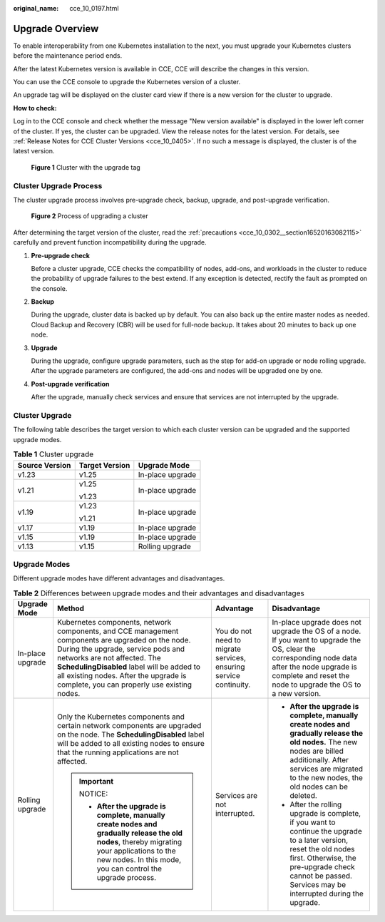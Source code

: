 :original_name: cce_10_0197.html

.. _cce_10_0197:

Upgrade Overview
================

To enable interoperability from one Kubernetes installation to the next, you must upgrade your Kubernetes clusters before the maintenance period ends.

After the latest Kubernetes version is available in CCE, CCE will describe the changes in this version.

You can use the CCE console to upgrade the Kubernetes version of a cluster.

An upgrade tag will be displayed on the cluster card view if there is a new version for the cluster to upgrade.

**How to check:**

Log in to the CCE console and check whether the message "New version available" is displayed in the lower left corner of the cluster. If yes, the cluster can be upgraded. View the release notes for the latest version. For details, see :ref:`Release Notes for CCE Cluster Versions <cce_10_0405>`. If no such a message is displayed, the cluster is of the latest version.


.. figure:: /_static/images/en-us_image_0000001647417836.png
   :alt: **Figure 1** Cluster with the upgrade tag

   **Figure 1** Cluster with the upgrade tag

Cluster Upgrade Process
-----------------------

The cluster upgrade process involves pre-upgrade check, backup, upgrade, and post-upgrade verification.


.. figure:: /_static/images/en-us_image_0000001647417828.png
   :alt: **Figure 2** Process of upgrading a cluster

   **Figure 2** Process of upgrading a cluster

After determining the target version of the cluster, read the :ref:`precautions <cce_10_0302__section16520163082115>` carefully and prevent function incompatibility during the upgrade.

#. **Pre-upgrade check**

   Before a cluster upgrade, CCE checks the compatibility of nodes, add-ons, and workloads in the cluster to reduce the probability of upgrade failures to the best extend. If any exception is detected, rectify the fault as prompted on the console.

#. **Backup**

   During the upgrade, cluster data is backed up by default. You can also back up the entire master nodes as needed. Cloud Backup and Recovery (CBR) will be used for full-node backup. It takes about 20 minutes to back up one node.

#. **Upgrade**

   During the upgrade, configure upgrade parameters, such as the step for add-on upgrade or node rolling upgrade. After the upgrade parameters are configured, the add-ons and nodes will be upgraded one by one.

#. **Post-upgrade verification**

   After the upgrade, manually check services and ensure that services are not interrupted by the upgrade.

Cluster Upgrade
---------------

The following table describes the target version to which each cluster version can be upgraded and the supported upgrade modes.

.. table:: **Table 1** Cluster upgrade

   +-----------------------+-----------------------+-----------------------+
   | Source Version        | Target Version        | Upgrade Mode          |
   +=======================+=======================+=======================+
   | v1.23                 | v1.25                 | In-place upgrade      |
   +-----------------------+-----------------------+-----------------------+
   | v1.21                 | v1.25                 | In-place upgrade      |
   |                       |                       |                       |
   |                       | v1.23                 |                       |
   +-----------------------+-----------------------+-----------------------+
   | v1.19                 | v1.23                 | In-place upgrade      |
   |                       |                       |                       |
   |                       | v1.21                 |                       |
   +-----------------------+-----------------------+-----------------------+
   | v1.17                 | v1.19                 | In-place upgrade      |
   +-----------------------+-----------------------+-----------------------+
   | v1.15                 | v1.19                 | In-place upgrade      |
   +-----------------------+-----------------------+-----------------------+
   | v1.13                 | v1.15                 | Rolling upgrade       |
   +-----------------------+-----------------------+-----------------------+

Upgrade Modes
-------------

Different upgrade modes have different advantages and disadvantages.

.. table:: **Table 2** Differences between upgrade modes and their advantages and disadvantages

   +------------------+--------------------------------------------------------------------------------------------------------------------------------------------------------------------------------------------------------------------------------------------------------------------------------------------------------------+-------------------------------------------------------------------+---------------------------------------------------------------------------------------------------------------------------------------------------------------------------------------------------------------------------------+
   | Upgrade Mode     | Method                                                                                                                                                                                                                                                                                                       | Advantage                                                         | Disadvantage                                                                                                                                                                                                                    |
   +==================+==============================================================================================================================================================================================================================================================================================================+===================================================================+=================================================================================================================================================================================================================================+
   | In-place upgrade | Kubernetes components, network components, and CCE management components are upgraded on the node. During the upgrade, service pods and networks are not affected. The **SchedulingDisabled** label will be added to all existing nodes. After the upgrade is complete, you can properly use existing nodes. | You do not need to migrate services, ensuring service continuity. | In-place upgrade does not upgrade the OS of a node. If you want to upgrade the OS, clear the corresponding node data after the node upgrade is complete and reset the node to upgrade the OS to a new version.                  |
   +------------------+--------------------------------------------------------------------------------------------------------------------------------------------------------------------------------------------------------------------------------------------------------------------------------------------------------------+-------------------------------------------------------------------+---------------------------------------------------------------------------------------------------------------------------------------------------------------------------------------------------------------------------------+
   | Rolling upgrade  | Only the Kubernetes components and certain network components are upgraded on the node. The **SchedulingDisabled** label will be added to all existing nodes to ensure that the running applications are not affected.                                                                                       | Services are not interrupted.                                     | -  **After the upgrade is complete, manually create nodes and gradually release the old nodes.** The new nodes are billed additionally. After services are migrated to the new nodes, the old nodes can be deleted.             |
   |                  |                                                                                                                                                                                                                                                                                                              |                                                                   |                                                                                                                                                                                                                                 |
   |                  | .. important::                                                                                                                                                                                                                                                                                               |                                                                   | -  After the rolling upgrade is complete, if you want to continue the upgrade to a later version, reset the old nodes first. Otherwise, the pre-upgrade check cannot be passed. Services may be interrupted during the upgrade. |
   |                  |                                                                                                                                                                                                                                                                                                              |                                                                   |                                                                                                                                                                                                                                 |
   |                  |    NOTICE:                                                                                                                                                                                                                                                                                                   |                                                                   |                                                                                                                                                                                                                                 |
   |                  |                                                                                                                                                                                                                                                                                                              |                                                                   |                                                                                                                                                                                                                                 |
   |                  |    -  **After the upgrade is complete, manually create nodes and gradually release the old nodes**, thereby migrating your applications to the new nodes. In this mode, you can control the upgrade process.                                                                                                 |                                                                   |                                                                                                                                                                                                                                 |
   +------------------+--------------------------------------------------------------------------------------------------------------------------------------------------------------------------------------------------------------------------------------------------------------------------------------------------------------+-------------------------------------------------------------------+---------------------------------------------------------------------------------------------------------------------------------------------------------------------------------------------------------------------------------+
